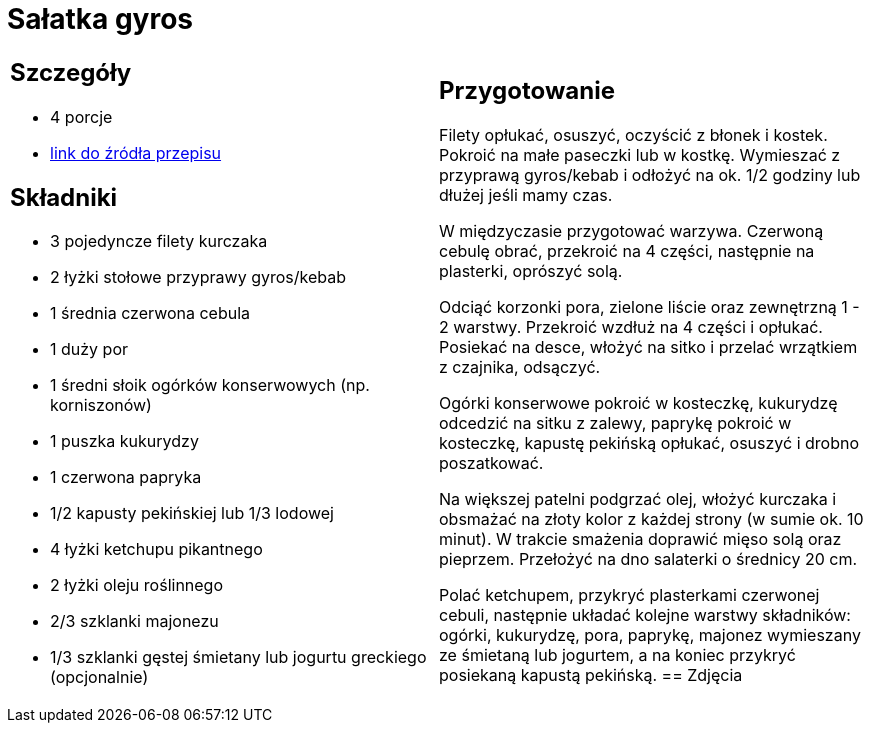 = Sałatka gyros

[cols=".<a,.<a"]
[frame=none]
[grid=none]
|===
|
== Szczegóły
* 4 porcje
* https://www.kwestiasmaku.com/przepis/salatka-gyros[link do źródła przepisu]

== Składniki
* 3 pojedyncze filety kurczaka
* 2 łyżki stołowe przyprawy gyros/kebab
* 1 średnia czerwona cebula
* 1 duży por
* 1 średni słoik ogórków konserwowych (np. korniszonów)
* 1 puszka kukurydzy
* 1 czerwona papryka
* 1/2 kapusty pekińskiej lub 1/3 lodowej
* 4 łyżki ketchupu pikantnego
* 2 łyżki oleju roślinnego
* 2/3 szklanki majonezu
* 1/3 szklanki gęstej śmietany lub jogurtu greckiego (opcjonalnie)
|
== Przygotowanie
Filety opłukać, osuszyć, oczyścić z błonek i kostek. Pokroić na małe paseczki lub w kostkę. Wymieszać z przyprawą gyros/kebab i odłożyć na ok. 1/2 godziny lub dłużej jeśli mamy czas.

W międzyczasie przygotować warzywa. Czerwoną cebulę obrać, przekroić na 4 części, następnie na plasterki, oprószyć solą.

Odciąć korzonki pora, zielone liście oraz zewnętrzną 1 - 2 warstwy. Przekroić wzdłuż na 4 części i opłukać. Posiekać na desce, włożyć na sitko i przelać wrzątkiem z czajnika, odsączyć.

Ogórki konserwowe pokroić w kosteczkę, kukurydzę odcedzić na sitku z zalewy, paprykę pokroić w kosteczkę, kapustę pekińską opłukać, osuszyć i drobno poszatkować.

Na większej patelni podgrzać olej, włożyć kurczaka i obsmażać na złoty kolor z każdej strony (w sumie ok. 10 minut). W trakcie smażenia doprawić mięso solą oraz pieprzem. Przełożyć na dno salaterki o średnicy 20 cm.

Polać ketchupem, przykryć plasterkami czerwonej cebuli, następnie układać kolejne warstwy składników: ogórki, kukurydzę, pora, paprykę, majonez wymieszany ze śmietaną lub jogurtem, a na koniec przykryć posiekaną kapustą pekińską.
== Zdjęcia
|===
